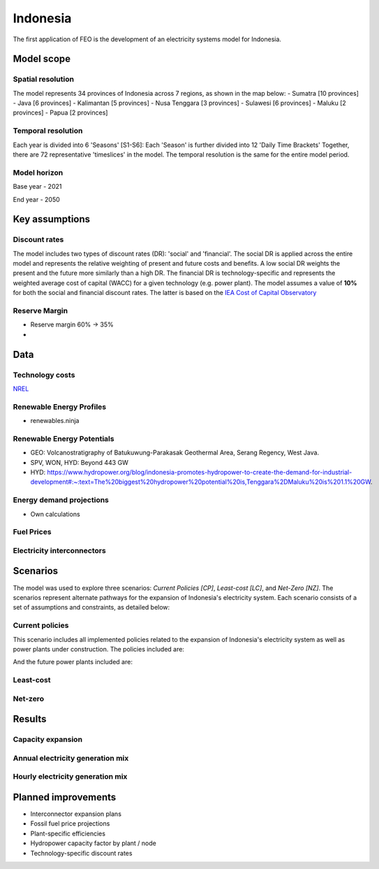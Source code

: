 Indonesia
=========

The first application of FEO is the development of an electricity systems model 
for Indonesia. 

Model scope
-----------

Spatial resolution
..................

The model represents 34 provinces of Indonesia across 7 regions, 
as shown in the map below:
- Sumatra [10 provinces]
- Java [6 provinces]
- Kalimantan [5 provinces]
- Nusa Tenggara [3 provinces]
- Sulawesi [6 provinces]
- Maluku [2 provinces]
- Papua [2 provinces]

.. image:: figures/Indonesia_provinces_english.png

Temporal resolution
...................
Each year is divided into 6 'Seasons' [S1-S6]: 
Each 'Season' is further divided into 12 'Daily Time Brackets' 
Together, there are 72 representative 'timeslices' in the model. The temporal 
resolution is the same for the entire model period. 


Model horizon
.............
Base year - 2021

End year - 2050

Key assumptions
---------------

Discount rates
..............
The model includes two types of discount rates (DR): 'social' and 'financial'. 
The social DR is applied across the entire model and represents the relative 
weighting of present and future costs and benefits. A low social DR weights the 
present and the future more similarly than a high DR. The financial DR is 
technology-specific and represents the weighted average cost of capital (WACC) 
for a given technology (e.g. power plant). The model assumes a value of 
**10%** for both the social and financial discount rates. The latter is based 
on the `IEA Cost of Capital Observatory <iea_wacc_>`_ 


.. _iea_wacc: https://www.iea.org/data-and-statistics/data-tools/cost-of-capital-observatory

Reserve Margin
..............

- Reserve margin 60% -> 35%
- 

Data
----

Technology costs
................

`NREL <https://www.nrel.gov/docs/fy21osti/79236.pdf>`_ 

.. raw:: html
   :file: figures/TotalCapacityAnnual.html

.. csv-table:: Technology cost projections
   :file: tables/technology_costs.csv
   :widths: 75, 50, 50, 50, 50, 50
   :header-rows: 1

Renewable Energy Profiles
.........................
- renewables.ninja

Renewable Energy Potentials
...........................
- GEO: Volcanostratigraphy of Batukuwung-Parakasak Geothermal \
  Area, Serang Regency, West Java. 
- SPV, WON, HYD: Beyond 443 GW
- HYD: https://www.hydropower.org/blog/indonesia-promotes-hydropower-to-create-the-demand-for-industrial-development#:~:text=The%20biggest%20hydropower%20potential%20is,Tenggara%2DMaluku%20is%201.1%20GW.


.. csv-table:: Renewable energy potential
   :file: tables/re_potentials_summary.csv
   :widths: 75, 50, 50
   :header-rows: 1

Energy demand projections
.........................
- Own calculations

Fuel Prices
...........

.. csv-table:: Fuel price projections
   :file: tables/fuel_prices.csv
   :widths: 75, 75, 50, 50, 50, 50
   :header-rows: 1

Electricity interconnectors
...........................


Scenarios
---------

The model was used to explore three scenarios: *Current Policies [CP]*, 
*Least-cost [LC]*, and *Net-Zero [NZ]*. The scenarios represent alternate 
pathways for the expansion of Indonesia's electricity system. Each scenario 
consists of a set of assumptions and constraints, as detailed below:

Current policies
................

This scenario includes all implemented policies related to the expansion of 
Indonesia's electricity system as well as power plants under construction. 
The policies included are: 

And the future power plants included are:

Least-cost
..........

Net-zero
........

Results
-------


Capacity expansion
..................

.. raw:: html
   :file: figures/TotalCapacityAnnual_BAU.html

Annual electricity generation mix
.................................

.. raw:: html
   :file: figures/GenerationAnnual_BAU.html

Hourly electricity generation mix
.................................

.. raw:: html
   :file: figures/GenerationHourly_BAU.html


Planned improvements
--------------------

- Interconnector expansion plans
- Fossil fuel price projections
- Plant-specific efficiencies
- Hydropower capacity factor by plant / node
- Technology-specific discount rates
